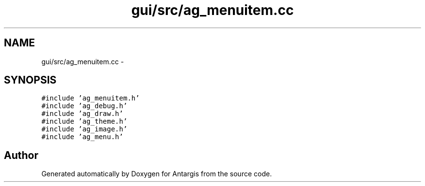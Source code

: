 .TH "gui/src/ag_menuitem.cc" 3 "27 Oct 2006" "Version 0.1.9" "Antargis" \" -*- nroff -*-
.ad l
.nh
.SH NAME
gui/src/ag_menuitem.cc \- 
.SH SYNOPSIS
.br
.PP
\fC#include 'ag_menuitem.h'\fP
.br
\fC#include 'ag_debug.h'\fP
.br
\fC#include 'ag_draw.h'\fP
.br
\fC#include 'ag_theme.h'\fP
.br
\fC#include 'ag_image.h'\fP
.br
\fC#include 'ag_menu.h'\fP
.br

.SH "Author"
.PP 
Generated automatically by Doxygen for Antargis from the source code.
